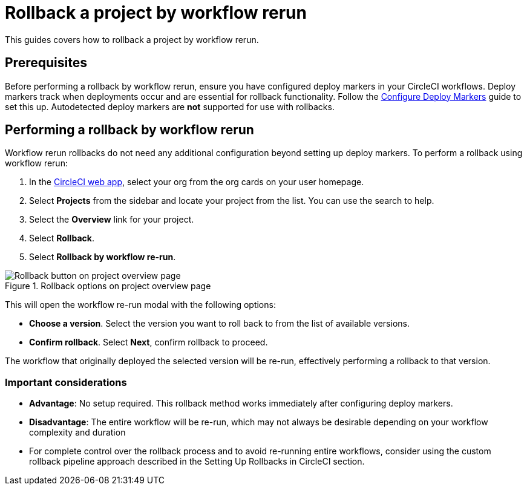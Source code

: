 = Rollback a project by workflow rerun
:page-platform: Cloud
:page-description:
:icons: font
:experimental:

This guides covers how to rollback a project by workflow rerun.

== Prerequisites

Before performing a rollback by workflow rerun, ensure you have configured deploy markers in your CircleCI workflows. Deploy markers track when deployments occur and are essential for rollback functionality. Follow the xref:configure-deploy-markers.adoc[Configure Deploy Markers] guide to set this up. Autodetected deploy markers are *not* supported for use with rollbacks.

== Performing a rollback by workflow rerun

Workflow rerun rollbacks do not need any additional configuration beyond setting up deploy markers. To perform a rollback using workflow rerun:

. In the link:https://app.circleci.com[CircleCI web app], select your org from the org cards on your user homepage.
. Select **Projects** from the sidebar and locate your project from the list. You can use the search to help.
. Select the *Overview* link for your project.
. Select btn:[Rollback].
. Select btn:[Rollback by workflow re-run].

.Rollback options on project overview page
image::guides:ROOT:deploy/project-overview-rollback.png[Rollback button on project overview page]

This will open the workflow re-run modal with the following options:

* *Choose a version*. Select the version you want to roll back to from the list of available versions.
* *Confirm rollback*. Select btn:[Next], confirm rollback to proceed.

The workflow that originally deployed the selected version will be re-run, effectively performing a rollback to that version.

=== Important considerations

* *Advantage*: No setup required. This rollback method works immediately after configuring deploy markers.
* *Disadvantage*: The entire workflow will be re-run, which may not always be desirable depending on your workflow complexity and duration
* For complete control over the rollback process and to avoid re-running entire workflows, consider using the custom rollback pipeline approach described in the Setting Up Rollbacks in CircleCI section.
